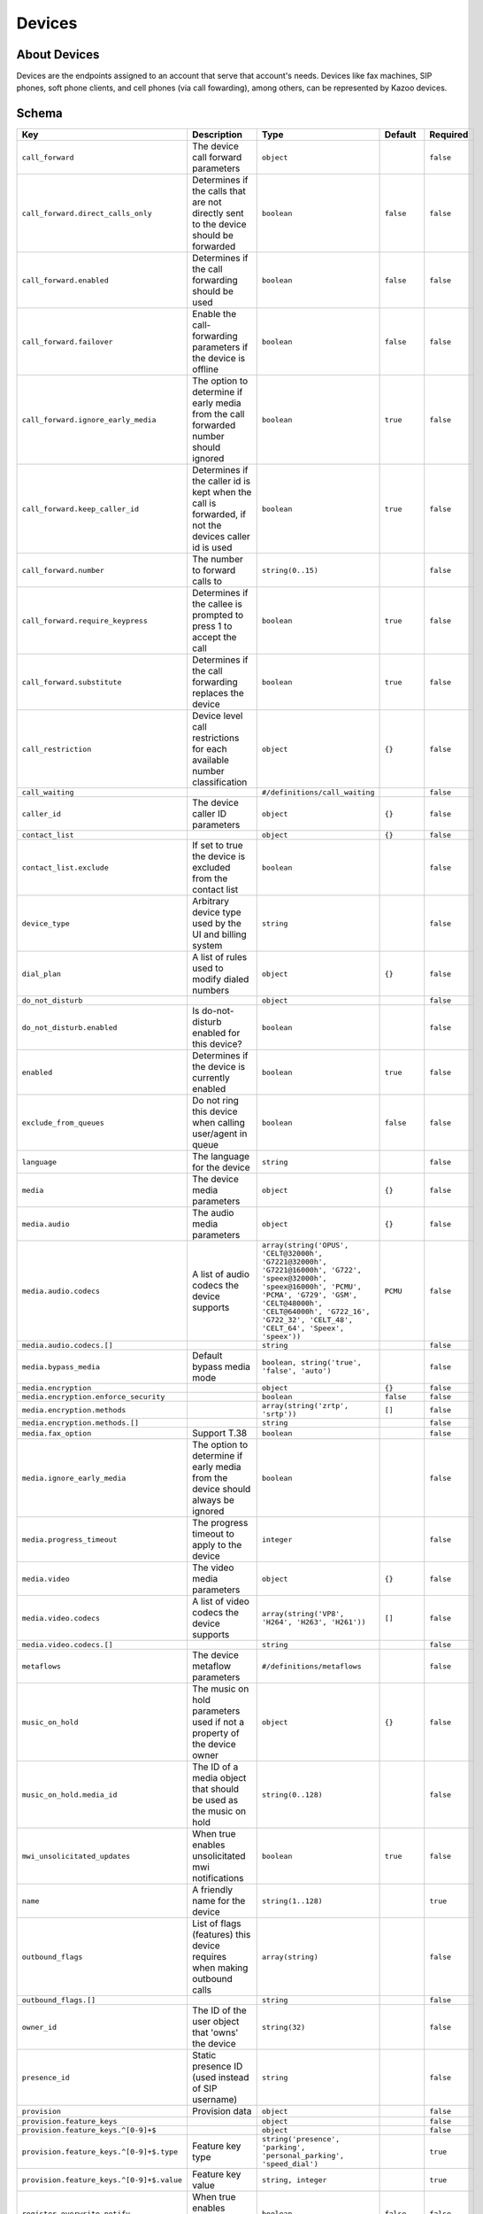 Devices
~~~~~~~

About Devices
^^^^^^^^^^^^^

Devices are the endpoints assigned to an account that serve that account's needs. Devices like fax machines, SIP phones, soft phone clients, and cell phones (via call fowarding), among others, can be represented by Kazoo devices.

Schema
^^^^^^

+---------------------------------------------+------------------------------------------------------------------------------------------------------------------------+-----------------------------------------------------------------------------------------------------------------------------------------------------------------------------------------------------------------------------------------------+----------------+-------------+
| Key                                         | Description                                                                                                            | Type                                                                                                                                                                                                                                          | Default        | Required    |
+=============================================+========================================================================================================================+===============================================================================================================================================================================================================================================+================+=============+
| ``call_forward``                            | The device call forward parameters                                                                                     | ``object``                                                                                                                                                                                                                                    |                | ``false``   |
+---------------------------------------------+------------------------------------------------------------------------------------------------------------------------+-----------------------------------------------------------------------------------------------------------------------------------------------------------------------------------------------------------------------------------------------+----------------+-------------+
| ``call_forward.direct_calls_only``          | Determines if the calls that are not directly sent to the device should be forwarded                                   | ``boolean``                                                                                                                                                                                                                                   | ``false``      | ``false``   |
+---------------------------------------------+------------------------------------------------------------------------------------------------------------------------+-----------------------------------------------------------------------------------------------------------------------------------------------------------------------------------------------------------------------------------------------+----------------+-------------+
| ``call_forward.enabled``                    | Determines if the call forwarding should be used                                                                       | ``boolean``                                                                                                                                                                                                                                   | ``false``      | ``false``   |
+---------------------------------------------+------------------------------------------------------------------------------------------------------------------------+-----------------------------------------------------------------------------------------------------------------------------------------------------------------------------------------------------------------------------------------------+----------------+-------------+
| ``call_forward.failover``                   | Enable the call-forwarding parameters if the device is offline                                                         | ``boolean``                                                                                                                                                                                                                                   | ``false``      | ``false``   |
+---------------------------------------------+------------------------------------------------------------------------------------------------------------------------+-----------------------------------------------------------------------------------------------------------------------------------------------------------------------------------------------------------------------------------------------+----------------+-------------+
| ``call_forward.ignore_early_media``         | The option to determine if early media from the call forwarded number should ignored                                   | ``boolean``                                                                                                                                                                                                                                   | ``true``       | ``false``   |
+---------------------------------------------+------------------------------------------------------------------------------------------------------------------------+-----------------------------------------------------------------------------------------------------------------------------------------------------------------------------------------------------------------------------------------------+----------------+-------------+
| ``call_forward.keep_caller_id``             | Determines if the caller id is kept when the call is forwarded, if not the devices caller id is used                   | ``boolean``                                                                                                                                                                                                                                   | ``true``       | ``false``   |
+---------------------------------------------+------------------------------------------------------------------------------------------------------------------------+-----------------------------------------------------------------------------------------------------------------------------------------------------------------------------------------------------------------------------------------------+----------------+-------------+
| ``call_forward.number``                     | The number to forward calls to                                                                                         | ``string(0..15)``                                                                                                                                                                                                                             |                | ``false``   |
+---------------------------------------------+------------------------------------------------------------------------------------------------------------------------+-----------------------------------------------------------------------------------------------------------------------------------------------------------------------------------------------------------------------------------------------+----------------+-------------+
| ``call_forward.require_keypress``           | Determines if the callee is prompted to press 1 to accept the call                                                     | ``boolean``                                                                                                                                                                                                                                   | ``true``       | ``false``   |
+---------------------------------------------+------------------------------------------------------------------------------------------------------------------------+-----------------------------------------------------------------------------------------------------------------------------------------------------------------------------------------------------------------------------------------------+----------------+-------------+
| ``call_forward.substitute``                 | Determines if the call forwarding replaces the device                                                                  | ``boolean``                                                                                                                                                                                                                                   | ``true``       | ``false``   |
+---------------------------------------------+------------------------------------------------------------------------------------------------------------------------+-----------------------------------------------------------------------------------------------------------------------------------------------------------------------------------------------------------------------------------------------+----------------+-------------+
| ``call_restriction``                        | Device level call restrictions for each available number classification                                                | ``object``                                                                                                                                                                                                                                    | ``{}``         | ``false``   |
+---------------------------------------------+------------------------------------------------------------------------------------------------------------------------+-----------------------------------------------------------------------------------------------------------------------------------------------------------------------------------------------------------------------------------------------+----------------+-------------+
| ``call_waiting``                            |                                                                                                                        | ``#/definitions/call_waiting``                                                                                                                                                                                                                |                | ``false``   |
+---------------------------------------------+------------------------------------------------------------------------------------------------------------------------+-----------------------------------------------------------------------------------------------------------------------------------------------------------------------------------------------------------------------------------------------+----------------+-------------+
| ``caller_id``                               | The device caller ID parameters                                                                                        | ``object``                                                                                                                                                                                                                                    | ``{}``         | ``false``   |
+---------------------------------------------+------------------------------------------------------------------------------------------------------------------------+-----------------------------------------------------------------------------------------------------------------------------------------------------------------------------------------------------------------------------------------------+----------------+-------------+
| ``contact_list``                            |                                                                                                                        | ``object``                                                                                                                                                                                                                                    | ``{}``         | ``false``   |
+---------------------------------------------+------------------------------------------------------------------------------------------------------------------------+-----------------------------------------------------------------------------------------------------------------------------------------------------------------------------------------------------------------------------------------------+----------------+-------------+
| ``contact_list.exclude``                    | If set to true the device is excluded from the contact list                                                            | ``boolean``                                                                                                                                                                                                                                   |                | ``false``   |
+---------------------------------------------+------------------------------------------------------------------------------------------------------------------------+-----------------------------------------------------------------------------------------------------------------------------------------------------------------------------------------------------------------------------------------------+----------------+-------------+
| ``device_type``                             | Arbitrary device type used by the UI and billing system                                                                | ``string``                                                                                                                                                                                                                                    |                | ``false``   |
+---------------------------------------------+------------------------------------------------------------------------------------------------------------------------+-----------------------------------------------------------------------------------------------------------------------------------------------------------------------------------------------------------------------------------------------+----------------+-------------+
| ``dial_plan``                               | A list of rules used to modify dialed numbers                                                                          | ``object``                                                                                                                                                                                                                                    | ``{}``         | ``false``   |
+---------------------------------------------+------------------------------------------------------------------------------------------------------------------------+-----------------------------------------------------------------------------------------------------------------------------------------------------------------------------------------------------------------------------------------------+----------------+-------------+
| ``do_not_disturb``                          |                                                                                                                        | ``object``                                                                                                                                                                                                                                    |                | ``false``   |
+---------------------------------------------+------------------------------------------------------------------------------------------------------------------------+-----------------------------------------------------------------------------------------------------------------------------------------------------------------------------------------------------------------------------------------------+----------------+-------------+
| ``do_not_disturb.enabled``                  | Is do-not-disturb enabled for this device?                                                                             | ``boolean``                                                                                                                                                                                                                                   |                | ``false``   |
+---------------------------------------------+------------------------------------------------------------------------------------------------------------------------+-----------------------------------------------------------------------------------------------------------------------------------------------------------------------------------------------------------------------------------------------+----------------+-------------+
| ``enabled``                                 | Determines if the device is currently enabled                                                                          | ``boolean``                                                                                                                                                                                                                                   | ``true``       | ``false``   |
+---------------------------------------------+------------------------------------------------------------------------------------------------------------------------+-----------------------------------------------------------------------------------------------------------------------------------------------------------------------------------------------------------------------------------------------+----------------+-------------+
| ``exclude_from_queues``                     | Do not ring this device when calling user/agent in queue                                                               | ``boolean``                                                                                                                                                                                                                                   | ``false``      | ``false``   |
+---------------------------------------------+------------------------------------------------------------------------------------------------------------------------+-----------------------------------------------------------------------------------------------------------------------------------------------------------------------------------------------------------------------------------------------+----------------+-------------+
| ``language``                                | The language for the device                                                                                            | ``string``                                                                                                                                                                                                                                    |                | ``false``   |
+---------------------------------------------+------------------------------------------------------------------------------------------------------------------------+-----------------------------------------------------------------------------------------------------------------------------------------------------------------------------------------------------------------------------------------------+----------------+-------------+
| ``media``                                   | The device media parameters                                                                                            | ``object``                                                                                                                                                                                                                                    | ``{}``         | ``false``   |
+---------------------------------------------+------------------------------------------------------------------------------------------------------------------------+-----------------------------------------------------------------------------------------------------------------------------------------------------------------------------------------------------------------------------------------------+----------------+-------------+
| ``media.audio``                             | The audio media parameters                                                                                             | ``object``                                                                                                                                                                                                                                    | ``{}``         | ``false``   |
+---------------------------------------------+------------------------------------------------------------------------------------------------------------------------+-----------------------------------------------------------------------------------------------------------------------------------------------------------------------------------------------------------------------------------------------+----------------+-------------+
| ``media.audio.codecs``                      | A list of audio codecs the device supports                                                                             | ``array(string('OPUS', 'CELT@32000h', 'G7221@32000h', 'G7221@16000h', 'G722', 'speex@32000h', 'speex@16000h', 'PCMU', 'PCMA', 'G729', 'GSM', 'CELT@48000h', 'CELT@64000h', 'G722_16', 'G722_32', 'CELT_48', 'CELT_64', 'Speex', 'speex'))``   | ``PCMU``       | ``false``   |
+---------------------------------------------+------------------------------------------------------------------------------------------------------------------------+-----------------------------------------------------------------------------------------------------------------------------------------------------------------------------------------------------------------------------------------------+----------------+-------------+
| ``media.audio.codecs.[]``                   |                                                                                                                        | ``string``                                                                                                                                                                                                                                    |                | ``false``   |
+---------------------------------------------+------------------------------------------------------------------------------------------------------------------------+-----------------------------------------------------------------------------------------------------------------------------------------------------------------------------------------------------------------------------------------------+----------------+-------------+
| ``media.bypass_media``                      | Default bypass media mode                                                                                              | ``boolean, string('true', 'false', 'auto')``                                                                                                                                                                                                  |                | ``false``   |
+---------------------------------------------+------------------------------------------------------------------------------------------------------------------------+-----------------------------------------------------------------------------------------------------------------------------------------------------------------------------------------------------------------------------------------------+----------------+-------------+
| ``media.encryption``                        |                                                                                                                        | ``object``                                                                                                                                                                                                                                    | ``{}``         | ``false``   |
+---------------------------------------------+------------------------------------------------------------------------------------------------------------------------+-----------------------------------------------------------------------------------------------------------------------------------------------------------------------------------------------------------------------------------------------+----------------+-------------+
| ``media.encryption.enforce_security``       |                                                                                                                        | ``boolean``                                                                                                                                                                                                                                   | ``false``      | ``false``   |
+---------------------------------------------+------------------------------------------------------------------------------------------------------------------------+-----------------------------------------------------------------------------------------------------------------------------------------------------------------------------------------------------------------------------------------------+----------------+-------------+
| ``media.encryption.methods``                |                                                                                                                        | ``array(string('zrtp', 'srtp'))``                                                                                                                                                                                                             | ``[]``         | ``false``   |
+---------------------------------------------+------------------------------------------------------------------------------------------------------------------------+-----------------------------------------------------------------------------------------------------------------------------------------------------------------------------------------------------------------------------------------------+----------------+-------------+
| ``media.encryption.methods.[]``             |                                                                                                                        | ``string``                                                                                                                                                                                                                                    |                | ``false``   |
+---------------------------------------------+------------------------------------------------------------------------------------------------------------------------+-----------------------------------------------------------------------------------------------------------------------------------------------------------------------------------------------------------------------------------------------+----------------+-------------+
| ``media.fax_option``                        | Support T.38                                                                                                           | ``boolean``                                                                                                                                                                                                                                   |                | ``false``   |
+---------------------------------------------+------------------------------------------------------------------------------------------------------------------------+-----------------------------------------------------------------------------------------------------------------------------------------------------------------------------------------------------------------------------------------------+----------------+-------------+
| ``media.ignore_early_media``                | The option to determine if early media from the device should always be ignored                                        | ``boolean``                                                                                                                                                                                                                                   |                | ``false``   |
+---------------------------------------------+------------------------------------------------------------------------------------------------------------------------+-----------------------------------------------------------------------------------------------------------------------------------------------------------------------------------------------------------------------------------------------+----------------+-------------+
| ``media.progress_timeout``                  | The progress timeout to apply to the device                                                                            | ``integer``                                                                                                                                                                                                                                   |                | ``false``   |
+---------------------------------------------+------------------------------------------------------------------------------------------------------------------------+-----------------------------------------------------------------------------------------------------------------------------------------------------------------------------------------------------------------------------------------------+----------------+-------------+
| ``media.video``                             | The video media parameters                                                                                             | ``object``                                                                                                                                                                                                                                    | ``{}``         | ``false``   |
+---------------------------------------------+------------------------------------------------------------------------------------------------------------------------+-----------------------------------------------------------------------------------------------------------------------------------------------------------------------------------------------------------------------------------------------+----------------+-------------+
| ``media.video.codecs``                      | A list of video codecs the device supports                                                                             | ``array(string('VP8', 'H264', 'H263', 'H261'))``                                                                                                                                                                                              | ``[]``         | ``false``   |
+---------------------------------------------+------------------------------------------------------------------------------------------------------------------------+-----------------------------------------------------------------------------------------------------------------------------------------------------------------------------------------------------------------------------------------------+----------------+-------------+
| ``media.video.codecs.[]``                   |                                                                                                                        | ``string``                                                                                                                                                                                                                                    |                | ``false``   |
+---------------------------------------------+------------------------------------------------------------------------------------------------------------------------+-----------------------------------------------------------------------------------------------------------------------------------------------------------------------------------------------------------------------------------------------+----------------+-------------+
| ``metaflows``                               | The device metaflow parameters                                                                                         | ``#/definitions/metaflows``                                                                                                                                                                                                                   |                | ``false``   |
+---------------------------------------------+------------------------------------------------------------------------------------------------------------------------+-----------------------------------------------------------------------------------------------------------------------------------------------------------------------------------------------------------------------------------------------+----------------+-------------+
| ``music_on_hold``                           | The music on hold parameters used if not a property of the device owner                                                | ``object``                                                                                                                                                                                                                                    | ``{}``         | ``false``   |
+---------------------------------------------+------------------------------------------------------------------------------------------------------------------------+-----------------------------------------------------------------------------------------------------------------------------------------------------------------------------------------------------------------------------------------------+----------------+-------------+
| ``music_on_hold.media_id``                  | The ID of a media object that should be used as the music on hold                                                      | ``string(0..128)``                                                                                                                                                                                                                            |                | ``false``   |
+---------------------------------------------+------------------------------------------------------------------------------------------------------------------------+-----------------------------------------------------------------------------------------------------------------------------------------------------------------------------------------------------------------------------------------------+----------------+-------------+
| ``mwi_unsolicitated_updates``               | When true enables unsolicitated mwi notifications                                                                      | ``boolean``                                                                                                                                                                                                                                   | ``true``       | ``false``   |
+---------------------------------------------+------------------------------------------------------------------------------------------------------------------------+-----------------------------------------------------------------------------------------------------------------------------------------------------------------------------------------------------------------------------------------------+----------------+-------------+
| ``name``                                    | A friendly name for the device                                                                                         | ``string(1..128)``                                                                                                                                                                                                                            |                | ``true``    |
+---------------------------------------------+------------------------------------------------------------------------------------------------------------------------+-----------------------------------------------------------------------------------------------------------------------------------------------------------------------------------------------------------------------------------------------+----------------+-------------+
| ``outbound_flags``                          | List of flags (features) this device requires when making outbound calls                                               | ``array(string)``                                                                                                                                                                                                                             |                | ``false``   |
+---------------------------------------------+------------------------------------------------------------------------------------------------------------------------+-----------------------------------------------------------------------------------------------------------------------------------------------------------------------------------------------------------------------------------------------+----------------+-------------+
| ``outbound_flags.[]``                       |                                                                                                                        | ``string``                                                                                                                                                                                                                                    |                | ``false``   |
+---------------------------------------------+------------------------------------------------------------------------------------------------------------------------+-----------------------------------------------------------------------------------------------------------------------------------------------------------------------------------------------------------------------------------------------+----------------+-------------+
| ``owner_id``                                | The ID of the user object that 'owns' the device                                                                       | ``string(32)``                                                                                                                                                                                                                                |                | ``false``   |
+---------------------------------------------+------------------------------------------------------------------------------------------------------------------------+-----------------------------------------------------------------------------------------------------------------------------------------------------------------------------------------------------------------------------------------------+----------------+-------------+
| ``presence_id``                             | Static presence ID (used instead of SIP username)                                                                      | ``string``                                                                                                                                                                                                                                    |                | ``false``   |
+---------------------------------------------+------------------------------------------------------------------------------------------------------------------------+-----------------------------------------------------------------------------------------------------------------------------------------------------------------------------------------------------------------------------------------------+----------------+-------------+
| ``provision``                               | Provision data                                                                                                         | ``object``                                                                                                                                                                                                                                    |                | ``false``   |
+---------------------------------------------+------------------------------------------------------------------------------------------------------------------------+-----------------------------------------------------------------------------------------------------------------------------------------------------------------------------------------------------------------------------------------------+----------------+-------------+
| ``provision.feature_keys``                  |                                                                                                                        | ``object``                                                                                                                                                                                                                                    |                | ``false``   |
+---------------------------------------------+------------------------------------------------------------------------------------------------------------------------+-----------------------------------------------------------------------------------------------------------------------------------------------------------------------------------------------------------------------------------------------+----------------+-------------+
| ``provision.feature_keys.^[0-9]+$``         |                                                                                                                        | ``object``                                                                                                                                                                                                                                    |                | ``false``   |
+---------------------------------------------+------------------------------------------------------------------------------------------------------------------------+-----------------------------------------------------------------------------------------------------------------------------------------------------------------------------------------------------------------------------------------------+----------------+-------------+
| ``provision.feature_keys.^[0-9]+$.type``    | Feature key type                                                                                                       | ``string('presence', 'parking', 'personal_parking', 'speed_dial')``                                                                                                                                                                           |                | ``true``    |
+---------------------------------------------+------------------------------------------------------------------------------------------------------------------------+-----------------------------------------------------------------------------------------------------------------------------------------------------------------------------------------------------------------------------------------------+----------------+-------------+
| ``provision.feature_keys.^[0-9]+$.value``   | Feature key value                                                                                                      | ``string, integer``                                                                                                                                                                                                                           |                | ``true``    |
+---------------------------------------------+------------------------------------------------------------------------------------------------------------------------+-----------------------------------------------------------------------------------------------------------------------------------------------------------------------------------------------------------------------------------------------+----------------+-------------+
| ``register_overwrite_notify``               | When true enables overwrite notifications                                                                              | ``boolean``                                                                                                                                                                                                                                   | ``false``      | ``false``   |
+---------------------------------------------+------------------------------------------------------------------------------------------------------------------------+-----------------------------------------------------------------------------------------------------------------------------------------------------------------------------------------------------------------------------------------------+----------------+-------------+
| ``ringtones``                               |                                                                                                                        | ``object``                                                                                                                                                                                                                                    | ``{}``         | ``false``   |
+---------------------------------------------+------------------------------------------------------------------------------------------------------------------------+-----------------------------------------------------------------------------------------------------------------------------------------------------------------------------------------------------------------------------------------------+----------------+-------------+
| ``ringtones.external``                      | The alert info SIP header added when the call is from internal sources                                                 | ``string(0..256)``                                                                                                                                                                                                                            |                | ``false``   |
+---------------------------------------------+------------------------------------------------------------------------------------------------------------------------+-----------------------------------------------------------------------------------------------------------------------------------------------------------------------------------------------------------------------------------------------+----------------+-------------+
| ``ringtones.internal``                      | The alert info SIP header added when the call is from external sources                                                 | ``string(0..256)``                                                                                                                                                                                                                            |                | ``false``   |
+---------------------------------------------+------------------------------------------------------------------------------------------------------------------------+-----------------------------------------------------------------------------------------------------------------------------------------------------------------------------------------------------------------------------------------------+----------------+-------------+
| ``sip``                                     |                                                                                                                        | ``object``                                                                                                                                                                                                                                    | ``{}``         | ``false``   |
+---------------------------------------------+------------------------------------------------------------------------------------------------------------------------+-----------------------------------------------------------------------------------------------------------------------------------------------------------------------------------------------------------------------------------------------+----------------+-------------+
| ``sip.custom_sip_headers``                  | A property list of SIP headers beging with the prefix 'X-'                                                             | ``object``                                                                                                                                                                                                                                    |                | ``false``   |
+---------------------------------------------+------------------------------------------------------------------------------------------------------------------------+-----------------------------------------------------------------------------------------------------------------------------------------------------------------------------------------------------------------------------------------------+----------------+-------------+
| ``sip.expire_seconds``                      | The time, in seconds, sent to the provisioner for the registration period that the device should be configured with.   | ``integer``                                                                                                                                                                                                                                   | ``300``        | ``false``   |
+---------------------------------------------+------------------------------------------------------------------------------------------------------------------------+-----------------------------------------------------------------------------------------------------------------------------------------------------------------------------------------------------------------------------------------------+----------------+-------------+
| ``sip.ignore_completed_elsewhere``          | When set to false the phone should not consider ring group calls answered elsewhere as missed                          | ``boolean``                                                                                                                                                                                                                                   |                | ``false``   |
+---------------------------------------------+------------------------------------------------------------------------------------------------------------------------+-----------------------------------------------------------------------------------------------------------------------------------------------------------------------------------------------------------------------------------------------+----------------+-------------+
| ``sip.invite_format``                       | The SIP request URI invite format                                                                                      | ``string('username', 'npan', '1npan', 'e164', 'route')``                                                                                                                                                                                      | ``username``   | ``false``   |
+---------------------------------------------+------------------------------------------------------------------------------------------------------------------------+-----------------------------------------------------------------------------------------------------------------------------------------------------------------------------------------------------------------------------------------------+----------------+-------------+
| ``sip.ip``                                  | IP address for this device                                                                                             | ``string``                                                                                                                                                                                                                                    |                | ``false``   |
+---------------------------------------------+------------------------------------------------------------------------------------------------------------------------+-----------------------------------------------------------------------------------------------------------------------------------------------------------------------------------------------------------------------------------------------+----------------+-------------+
| ``sip.method``                              | Method of authentication                                                                                               | ``string('password', 'ip')``                                                                                                                                                                                                                  | ``password``   | ``false``   |
+---------------------------------------------+------------------------------------------------------------------------------------------------------------------------+-----------------------------------------------------------------------------------------------------------------------------------------------------------------------------------------------------------------------------------------------+----------------+-------------+
| ``sip.number``                              | The number used if the invite format is 1npan, npan, or e164 (if not set the dialed number is used)                    | ``string``                                                                                                                                                                                                                                    |                | ``false``   |
+---------------------------------------------+------------------------------------------------------------------------------------------------------------------------+-----------------------------------------------------------------------------------------------------------------------------------------------------------------------------------------------------------------------------------------------+----------------+-------------+
| ``sip.password``                            | SIP authentication password                                                                                            | ``string(5..32)``                                                                                                                                                                                                                             |                | ``false``   |
+---------------------------------------------+------------------------------------------------------------------------------------------------------------------------+-----------------------------------------------------------------------------------------------------------------------------------------------------------------------------------------------------------------------------------------------+----------------+-------------+
| ``sip.realm``                               | The realm this device should use, overriding the account realm. Should rarely be necessary.                            | ``string``                                                                                                                                                                                                                                    |                | ``false``   |
+---------------------------------------------+------------------------------------------------------------------------------------------------------------------------+-----------------------------------------------------------------------------------------------------------------------------------------------------------------------------------------------------------------------------------------------+----------------+-------------+
| ``sip.route``                               | The SIP URL used if the invite format is 'route'                                                                       | ``string``                                                                                                                                                                                                                                    |                | ``false``   |
+---------------------------------------------+------------------------------------------------------------------------------------------------------------------------+-----------------------------------------------------------------------------------------------------------------------------------------------------------------------------------------------------------------------------------------------+----------------+-------------+
| ``sip.static_route``                        | Sends all inbound calls to this string (instead of dialed number or username)                                          | ``string``                                                                                                                                                                                                                                    |                | ``false``   |
+---------------------------------------------+------------------------------------------------------------------------------------------------------------------------+-----------------------------------------------------------------------------------------------------------------------------------------------------------------------------------------------------------------------------------------------+----------------+-------------+
| ``sip.username``                            | SIP authentication username                                                                                            | ``string(2..32)``                                                                                                                                                                                                                             |                | ``false``   |
+---------------------------------------------+------------------------------------------------------------------------------------------------------------------------+-----------------------------------------------------------------------------------------------------------------------------------------------------------------------------------------------------------------------------------------------+----------------+-------------+
| ``suppress_unregister_notifications``       | When true disables deregister notifications                                                                            | ``boolean``                                                                                                                                                                                                                                   | ``false``      | ``false``   |
+---------------------------------------------+------------------------------------------------------------------------------------------------------------------------+-----------------------------------------------------------------------------------------------------------------------------------------------------------------------------------------------------------------------------------------------+----------------+-------------+
| ``timezone``                                | Device's timezone                                                                                                      | ``string``                                                                                                                                                                                                                                    |                | ``false``   |
+---------------------------------------------+------------------------------------------------------------------------------------------------------------------------+-----------------------------------------------------------------------------------------------------------------------------------------------------------------------------------------------------------------------------------------------+----------------+-------------+

Fetch summary of devices in account
^^^^^^^^^^^^^^^^^^^^^^^^^^^^^^^^^^^

    GET /v2/accounts/{ACCOUNT\_ID}/devices

.. code:: shell

    curl -v -X GET \
        -X "X-Auth-Token: {AUTH_TOKEN} \
        http://{SERVER}:8000/v2/accounts/{ACCOUNT_ID}/devices

.. code:: json

    {
        "auth_token": "{AUTH_TOKEN}",
        "data": [
            {
                "device_type": "sip_device",
                "enabled": false,
                "id": "{DEVICE_ID}",
                "mac_address": "00:04:f2:ab:7e:fd",
                "name": "MyPolycom"
            }
        ],
        "page_size": 1,
        "request_id": "{REQUEST_ID}",
        "revision": "{REVISION}",
        "status": "success"
    }

Create a new device
^^^^^^^^^^^^^^^^^^^

See the schema for available fields to include in the data portion

    PUT /v2/accounts/{ACCOUNT\_ID}/devices

.. code:: shell

    curl -v -X PUT \
        -H "X-Auth-Token: {AUTH_TOKEN} \
        -H "Content-Type: application/json" \
        -d '{"data":{"name":"New Device"}}' \
        http://{SERVER}:8000/v2/accounts/{ACCOUNT_ID}/devices

.. code:: json

    {
        "auth_token": "{AUTH_TOKEN}",
        "data": {
            "call_restriction": {},
            "caller_id": {},
            "contact_list": {},
            "dial_plan": {},
            "enabled": true,
            "exclude_from_queues": false,
            "id": "{DEVICE_ID}",
            "media": {
                "audio": {
                    "codecs": [
                        "PCMU"
                    ]
                },
                "encryption": {
                    "enforce_security": false,
                    "methods": []
                },
                "video": {
                    "codecs": []
                }
            },
            "music_on_hold": {},
            "mwi_unsolicitated_updates": true,
            "name": "New Device",
            "register_overwrite_notify": false,
            "ringtones": {},
            "sip": {
                "invite_format": "username",
                "method": "password",
                "registration_expiration": 300
            },
            "suppress_unregister_notifications": false
        },
        "request_id": "{REQUEST_ID}",
        "revision": "{REVISION}",
        "status": "success"
    }

Remove a device
^^^^^^^^^^^^^^^

    DELETE /v2/accounts/{ACCOUNT\_ID}/devices/{DEVICE\_ID}

.. code:: shell

    curl -v -X DELETE \
        -H "X-Auth-Token: {AUTH_TOKEN}" \
        http://{SERVER}:8000/v2/accounts/{ACCOUNT_ID}/devices/{DEVICE_ID}

.. code:: json

    {
        "auth_token": "{AUTH_TOKEN}",
        "data": {
            "call_restriction": {},
            "caller_id": {},
            "contact_list": {},
            "dial_plan": {},
            "enabled": true,
            "exclude_from_queues": false,
            "id": "{DEVICE_ID}",
            "media": {
                "audio": {
                    "codecs": [
                        "PCMU"
                    ]
                },
                "encryption": {
                    "enforce_security": false,
                    "methods": []
                },
                "video": {
                    "codecs": []
                }
            },
            "music_on_hold": {},
            "mwi_unsolicitated_updates": true,
            "name": "New Device",
            "register_overwrite_notify": false,
            "ringtones": {},
            "sip": {
                "invite_format": "username",
                "method": "password",
                "registration_expiration": 300
            },
            "suppress_unregister_notifications": false
        },
        "request_id": "{REQUEST_ID}",
        "revision": "{REVISION}",
        "status": "success"
    }

Fetch a device
^^^^^^^^^^^^^^

    GET /v2/accounts/{ACCOUNT\_ID}/devices/{DEVICE\_ID}

.. code:: shell

    curl -v -X GET \
        -H "X-Auth-Token: {AUTH_TOKEN}" \
        http://{SERVER}:8000/v2/accounts/{ACCOUNT_ID}/devices/{DEVICE_ID}

.. code:: json

    {
        "auth_token": "{AUTH_TOKEN}",
        "data": {
            "call_restriction": {},
            "caller_id": {},
            "contact_list": {},
            "dial_plan": {},
            "enabled": true,
            "exclude_from_queues": false,
            "id": "{DEVICE_ID}",
            "media": {
                "audio": {
                    "codecs": [
                        "PCMU"
                    ]
                },
                "encryption": {
                    "enforce_security": false,
                    "methods": []
                },
                "video": {
                    "codecs": []
                }
            },
            "music_on_hold": {},
            "mwi_unsolicitated_updates": true,
            "name": "New Device",
            "register_overwrite_notify": false,
            "ringtones": {},
            "sip": {
                "invite_format": "username",
                "method": "password",
                "registration_expiration": 300
            },
            "suppress_unregister_notifications": false
        },
        "request_id": "{REQUEST_ID}",
        "revision": "{REVISION}",
        "status": "success"
    }

Change a device doc
^^^^^^^^^^^^^^^^^^^

Including ``"sync":true`` in the "data" will attempt to reboot the phone. See the sync section below.

    POST /v2/accounts/{ACCOUNT\_ID}/devices/{DEVICE\_ID}

.. code:: shell

    curl -v -X POST \
        -H "X-Auth-Token: {AUTH_TOKEN}" \
        -H "Content-Type: application/json" \
        -d '{"data":{
            "name": "new device",
            "call_restriction": {},
            "caller_id": {},
            "contact_list": {},
            "dial_plan": {},
            "enabled": true,
            "exclude_from_queues": false,
            "media": {
                "audio": {"codecs": ["PCMU"]},
                "encryption": {"enforce_security": false, "methods": []},
                "video": {"codecs": []}
            },
            "music_on_hold": {},
            "mwi_unsolicitated_updates": true,
            "register_overwrite_notify": false,
            "ringtones": {},
            "sip": {
                "invite_format": "username",
                "method": "password",
                "registration_expiration": 300
            },
            "suppress_unregister_notifications": false,
            "id": "4f3330e78e664bb57f8fb23fbaac2429"
            }}' \
        http://{SERVER}:8000/v2/accounts/{ACCOUNT_ID}/devices/{DEVICE_ID}

.. code:: json

    {
        "auth_token": "{AUTH_TOKEN}",
        "data": {
            "call_restriction": {},
            "caller_id": {},
            "contact_list": {},
            "dial_plan": {},
            "enabled": true,
            "exclude_from_queues": false,
            "id": "{DEVICE_ID}",
            "media": {
                "audio": {
                    "codecs": [
                        "PCMU"
                    ]
                },
                "encryption": {
                    "enforce_security": false,
                    "methods": []
                },
                "video": {
                    "codecs": []
                }
            },
            "music_on_hold": {},
            "mwi_unsolicitated_updates": true,
            "name": "new device",
            "register_overwrite_notify": false,
            "ringtones": {},
            "sip": {
                "invite_format": "username",
                "method": "password",
                "registration_expiration": 300
            },
            "suppress_unregister_notifications": false
        },
        "request_id": "{REQUEST_ID}",
        "revision": "{REVISION}",
        "status": "success"
    }

Patch a device
^^^^^^^^^^^^^^

    PATCH /v2/accounts/{ACCOUNT\_ID}/devices/{DEVICE\_ID}

.. code:: shell

    curl -v -X PATCH \
        -H "X-Auth-Token: {AUTH_TOKEN}" \
        -d '{"data":{"presence_id":"dis_my_device"}}' \
        http://{SERVER}:8000/v2/accounts/{ACCOUNT_ID}/devices/{DEVICE_ID}

.. code:: json

    {
        "auth_token": "{AUTH_TOKEN}",
        "data": {
            "call_restriction": {},
            "caller_id": {},
            "contact_list": {},
            "dial_plan": {},
            "enabled": true,
            "exclude_from_queues": false,
            "id": "{DEVICE_ID}",
            "media": {
                "audio": {
                    "codecs": [
                        "PCMU"
                    ]
                },
                "encryption": {
                    "enforce_security": false,
                    "methods": []
                },
                "video": {
                    "codecs": []
                }
            },
            "music_on_hold": {},
            "mwi_unsolicitated_updates": true,
            "name": "new device",
            "presence_id":"dis_my_device",
            "register_overwrite_notify": false,
            "ringtones": {},
            "sip": {
                "invite_format": "username",
                "method": "password",
                "registration_expiration": 300
            },
            "suppress_unregister_notifications": false
        },
        "request_id": "{REQUEST_ID}",
        "revision": "{REVISION}",
        "status": "success"
    }

Fetch registration statuses of all devices
^^^^^^^^^^^^^^^^^^^^^^^^^^^^^^^^^^^^^^^^^^

This will fetch the current registrations of any devices. If no devices are registered, an empty list will be returned.

    GET /v2/accounts/{ACCOUNT\_ID}/devices/status

.. code:: shell

    curl -v -X GET \
        -H "X-Auth-Token: {AUTH_TOKEN}" \
        http://{SERVER}:8000/v2/accounts/{ACCOUNT_ID}/devices/status

.. code:: json

    {
        "auth_token": "{AUTH_TOKEN}",
        "data": [
            {
                "device_id": "{DEVICE_ID}",
                "registered": true
            }
        ],
        "request_id": "{REQUEST_ID}",
        "revision": "{REVISION}",
        "status": "success"
    }

Reboot a device
^^^^^^^^^^^^^^^

Some devices support receiving SIP NOTIFY packets with ``event`` = ``check-sync``. This is typically used to reboot the phone if the configuration has changed. Kazoo will generate the NOTIFY packet if the device is registered.

    POST /v2/accounts/{ACCOUNT\_ID}/devices/{DEVICE\_ID}/sync

.. code:: shell

    curl -v -X POST \
        -H "X-Auth-Token: {AUTH_TOKEN}" \
        http://{SERVER}:8000/v2/accounts/{ACCOUNT_ID}/devices/{DEVICE_ID}/sync

.. code:: json

    {
        "auth_token": "{AUTH_TOKEN}",
        "data": "sync request sent",
        "request_id": "{REQUEST_ID}",
        "revision": "{REVISION}",
        "status": "success"
    }

Execute a quick call
^^^^^^^^^^^^^^^^^^^^

Ring the device; once answered, connect to ``{PHONE_NUMBER}``

In this scenario, the device is considered the ``callee`` while the ``{PHONE_NUMBER}`` side is considered the caller (helpful to know when debugging a call!).

Query string options:

+--------------------------+-----------------------------------+--------------------------------------------------------------------------------------------------------------------------------------------+
| Key                      | Type                              | Description                                                                                                                                |
+==========================+===================================+============================================================================================================================================+
| ``auto_answer``          | ``boolean()``                     | Tells the SIP phone to auto-answer the call, if supported                                                                                  |
+--------------------------+-----------------------------------+--------------------------------------------------------------------------------------------------------------------------------------------+
| ``cid-name``             | ``string()``                      | Set the caller ID name (defaults to "Device QuickCall")                                                                                    |
+--------------------------+-----------------------------------+--------------------------------------------------------------------------------------------------------------------------------------------+
| ``cid-number``           | ``string()``                      | Set the caller ID number (defaults to the ``{PHONE_NUMBER}``)                                                                              |
+--------------------------+-----------------------------------+--------------------------------------------------------------------------------------------------------------------------------------------+
| ``ignore-early-media``   | ``boolean()``                     | Toggle whether to ignore `early media <https://freeswitch.org/confluence/display/FREESWITCH/Early+Media>`__                                |
+--------------------------+-----------------------------------+--------------------------------------------------------------------------------------------------------------------------------------------+
| ``media``                | ``string('bypass', 'process')``   | Toggle whether to go peer-to-peer(\ `bypass <https://freeswitch.org/confluence/display/FREESWITCH/Bypass+Media+Overview>`__ with the RTP   |
+--------------------------+-----------------------------------+--------------------------------------------------------------------------------------------------------------------------------------------+
| ``number_filter``        | ``boolean()``, ``regex()``        | If true, remove non-alphanumeric characters. If a regex, use the first capture group as the "number" to dial.                              |
+--------------------------+-----------------------------------+--------------------------------------------------------------------------------------------------------------------------------------------+
| ``timeout``              | ``integer(3..)``                  | In seconds, how long to ring the device(s) (defaults to 30)                                                                                |
+--------------------------+-----------------------------------+--------------------------------------------------------------------------------------------------------------------------------------------+

    GET /v2/accounts/{ACCOUNT\_ID}/devices/{DEVICE\_ID}/quickcall/{PHONE\_NUMBER}

.. code:: shell

    curl -v -X GET \
        -H "X-Auth-Token: {AUTH_TOKEN}" \
        http://{SERVER}:8000/v2/accounts/{ACCOUNT_ID}/devices/{DEVICE_ID}/quickcall/{PHONE_NUMBER}

.. code:: json

    {
      "auth_token": "{AUTH_TOKEN}",
      "data": {
        "export_custom_channel_vars": [
          "Account-ID",
          "Retain-CID",
          "Authorizing-ID",
          "Authorizing-Type"
        ],
        "custom_channel_vars": {
          "authorizing_id": "{DEVICE_ID}",
          "authorizing_type": "device",
          "inherit_codec": "false",
          "retain_cid": "true",
          "account_id": "{ACCOUNT_ID}"
        },
        "continue_on_fail": false,
        "dial_endpoint_method": "simultaneous",
        "outbound_callee_id_number": "{DEVICE_CALLER_ID_NUMBER}",
        "outbound_callee_id_name": "{DEVICE_CALLER_ID_NAME}",
        "outbound_caller_id_number": "{E164_NUMBER}",
        "outbound_caller_id_name": "Device QuickCall",
        "media": "process",
        "ignore_early_media": true,
        "timeout": 30,
        "endpoints": [
          {
            "outbound_call_id": "{CALL_ID}-quickcall",
            "custom_channel_vars": {
              "auto_answer": true,
              "authorizing_id": "{DEVICE_ID}",
              "owner_id": "{USER_ID}",
              "account_id": "{ACCOUNT_ID}",
              "media_encryption_enforce_security": false,
              "sip_invite_domain": "{ACCOUNT_REALM}"
            },
            "custom_sip_headers": {
              "x_kazoo_aor": "sip:{DEVICE_SIP_USER}@{ACCOUNT_REALM}"
            },
            "presence_id": "{PRESENCE_ID}",
            "codecs": [
              "PCMU",
              "PCMA"
            ],
            "endpoint_id": "{DEVICE_ID}",
            "to_did": "{E164_NUMBER}",
            "to_realm": "{ACCOUNT_REALM}",
            "to_username": "{DEVICE_SIP_USER}",
            "to_user": "{DEVICE_SIP_USER}",
            "invite_format": "username"
          }
        ],
        "application_data": {
          "route": "{PHONE_NUMBER}"
        },
        "application_name": "transfer"
      },
      "status": "success",
      "request_id": "{REQUEST_ID}",
      "revision": "{REVISION}"
    }

Adding Ringtones
^^^^^^^^^^^^^^^^

You can setup internal and external ringtones by adding this:

.. code:: json

    {
        "name": "Device with custom ringtones",
        "ringtones": {
            "internal": "alert info SIP header",
            "external": "alert info SIP header"
        }
    }

See, for instance, the `Polycom example <https://freeswitch.org/confluence/display/FREESWITCH/Polycom+Internal+Ring>`__

Load a user's devices
^^^^^^^^^^^^^^^^^^^^^

Often you'll want to see what devices belong to a user, or devices that a user has hot-desked into.

Notice that the first device, ``{DEVICE_ID_1}`` is owned by ``{USER_ID}`` but the second device, ``{DEVICE_ID_2}``, is owned by ``{OWNER_ID}`` **and** is currently hotdesked to ``{USER_ID}`` (see the ``"hotdesked":true`` attribute).

    GET /v2/accounts/{ACCOUNT\_ID}/users/{USER\_ID}/devices

.. code:: shell

    curl -v -X GET \
        -H "X-Auth-Token: {AUTH_TOKEN}" \
        http://{SERVER}:8000/v2/accounts/{ACCOUNT_ID}/users/{USER_ID}/devices

.. code:: json

    {
        "auth_token": "{AUTH_TOKEN}",
        "data": [
            {
                "device_type": "sip_device",
                "enabled": true,
                "hotdesked": false,
                "id": "{DEVICE_ID_1}",
                "mac_address": "",
                "name": "USER_ID_DEVICE",
                "owner_id": "{USER_ID}"
            },
            {
                "device_type": "sip_device",
                "enabled": true,
                "hotdesked": true,
                "id": "{DEVICE_ID_2}",
                "mac_address": "",
                "name": "OWNER_ID_DEVICE",
                "owner_id": "{OWNER_ID}"
            }
          ],
         "request_id": "{REQUEST_ID}",
         "revision": "{REVISION}",
         "status": "success"
    }

Create an Authn-By-IP Device
^^^^^^^^^^^^^^^^^^^^^^^^^^^^

Here is a minimal API request that creates a device that will authenticate by IP address instead of username/password

    PUT /v2/accounts/{ACCOUNT\_ID}/devices

.. code:: shell

        curl -v -X PUT \
        -H "X-Auth-Token: {AUTH_TOKEN}" \
        -H "Content-Type: application/json" \
        -d '{"data":{"enabled":true,"name":"authn_by_ip","sip":{"invite_format":"e164", "ip":"{IP_ADDRESS}","method":"ip"}}}' \
        http://{SERVER}:8000/v2/accounts/{ACCOUNT_ID}/devices

.. code:: json

    {
        "auth_token": "{AUTH_TOKEN}",
        "data": {
            "call_restriction": {},
            "caller_id": {},
            "contact_list": {},
            "dial_plan": {},
            "enabled": true,
            "exclude_from_queues": false,
            "id": "{DEVICE_ID}",
            "media": {
                "audio": {
                    "codecs": [
                        "PCMU"
                    ]
                },
                "encryption": {
                    "enforce_security": false,
                    "methods": []
                },
                "video": {
                    "codecs": []
                }
            },
            "music_on_hold": {},
            "mwi_unsolicitated_updates": true,
            "name": "authn_by_ip",
            "register_overwrite_notify": false,
            "ringtones": {},
            "sip": {
                "invite_format": "e164",
                "ip": "{IP_ADDRESS}",
                "method": "ip",
                "registration_expiration": 300
            },
            "suppress_unregister_notifications": false
        },
        "request_id": "{REQUEST_ID}",
        "revision": "{REVISION}",
        "status": "success"
    }
